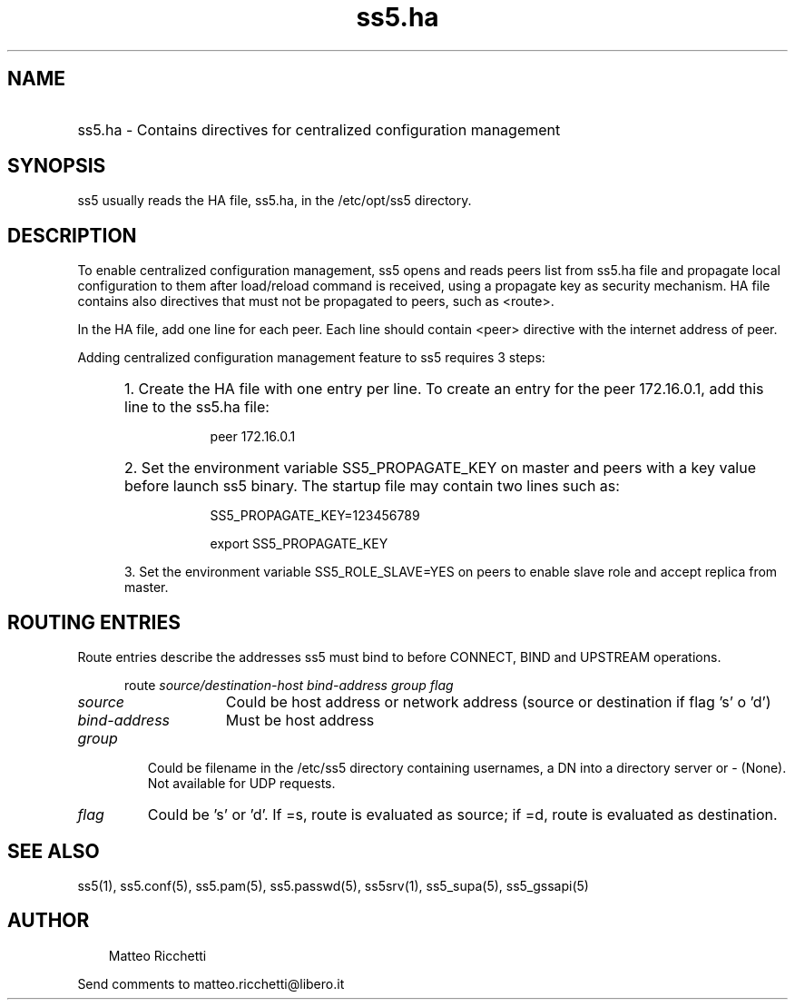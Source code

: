 .TH ss5.ha 5 "13 Mar 2006"
.SH NAME
.HP 16
ss5.ha \- Contains directives for centralized configuration management
.SH SYNOPSIS
ss5 usually reads the HA file, ss5.ha, in the /etc/opt/ss5 directory.
.PP
.SH DESCRIPTION
To enable centralized configuration management, ss5 opens and reads peers list from ss5.ha file and propagate local configuration to them after load/reload command is received, using a propagate key as security mechanism. HA file contains also directives that must not be propagated to peers, such as <route>.
.PP
In the HA file, add one line for each peer. Each line should contain <peer> directive with the internet address of peer.

.PP
Adding centralized configuration management feature to ss5 requires 3 steps:
.RS 5
.HP 3
1. Create the HA file with one entry per line. To create an entry for the peer 172.16.0.1, add this line to the ss5.ha file: 
.RS 8
.PP
peer 172.16.0.1
.RE
.HP 3
2. Set the environment variable SS5_PROPAGATE_KEY on master and peers with a key value before launch ss5 binary. The startup file may contain two lines such as: 
.RS 8
.PP
SS5_PROPAGATE_KEY=123456789
.PP
export SS5_PROPAGATE_KEY
.RE
.PP
3. Set the environment variable SS5_ROLE_SLAVE=YES on peers to enable slave role and accept replica from master.
.PP
.SH ROUTING ENTRIES
Route entries describe the addresses ss5 must bind to before CONNECT, BIND and UPSTREAM operations.
.RS 5 
.PP
route \fIsource/destination-host bind-address group flag\fP
.RE
.PP
.TP 15 
.B \fIsource\fP
Could be host address or network address (source or destination if flag 's' o 'd')
.TP 
.B \fIbind-address\fP
Must be host address
.PP 
.TP
.B \fIgroup\fP
Could be filename in the /etc/ss5 directory containing usernames, a DN into a directory server or - (None). Not available for UDP requests.
.PP 
.TP
.B \fIflag\fP
Could be 's' or 'd'. If =s, route is evaluated as source; if =d, route is evaluated as destination.
.PP
.SH SEE ALSO
ss5(1), ss5.conf(5), ss5.pam(5), ss5.passwd(5), ss5srv(1), ss5_supa(5), ss5_gssapi(5)
.SH AUTHOR
.RS 3
Matteo Ricchetti
.br
.RE
.PP
Send comments to matteo.ricchetti@libero.it
